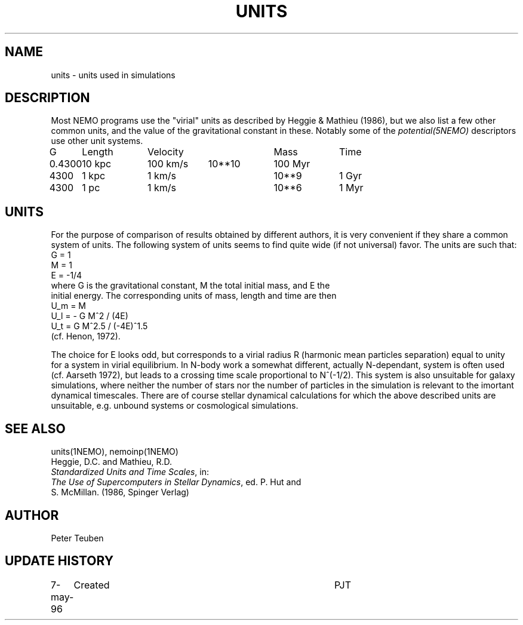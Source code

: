 .TH UNITS 5NEMO "8 April 1997"
.SH NAME
units \- units used in simulations
.SH DESCRIPTION
Most NEMO programs use the "virial" units as described by
Heggie & Mathieu (1986), but we also list a few other common
units, and the value of the gravitational constant in these.
Notably some of the \fIpotential(5NEMO)\fP descriptors use
other unit systems.
.nf
.ta +1i +1i +1i +1i +1i
G	Length	Velocity       	Mass	Time

0.4300	10 kpc	100 km/s	10**10	100 Myr
4300	1 kpc	1 km/s      	10**9	1 Gyr
4300	1 pc	1 km/s      	10**6	1 Myr
.fi
.SH UNITS
For the purpose of comparison of results obtained by different authors,
it is very convenient if they share a common system of units. The following
system of units seems to find quite wide (if not universal) favor. The units
are such that:
.nf
            G = 1
            M = 1
            E = -1/4
where G is the gravitational constant, M the total initial mass, and E the
initial energy. The corresponding units of mass, length and time are then
            U_m = M
            U_l = - G M^2 / (4E)
            U_t = G M^2.5 / (-4E)^1.5
(cf. Henon, 1972).

.fi
The choice for E looks odd, but corresponds to a virial radius R (harmonic
mean particles separation) equal to unity for a system in virial equilibrium.
In N-body work a somewhat different, actually N-dependant, system is often
used (cf. Aarseth 1972), but leads to a crossing time scale proportional
to N^(-1/2). This system is also unsuitable for galaxy simulations, where 
neither the number of stars nor the number of particles in the simulation
is relevant to the imortant dynamical timescales. There are of course
stellar dynamical calculations for which the above described units are
unsuitable, e.g. unbound systems or cosmological simulations.
.SH "SEE ALSO"
units(1NEMO), nemoinp(1NEMO)
.nf
Heggie, D.C. and Mathieu, R.D. 
\fIStandardized Units and Time Scales\fP, in:
\fIThe Use of Supercomputers in Stellar Dynamics\fP, ed. P. Hut and
S. McMillan. (1986, Spinger Verlag)
.SH AUTHOR
Peter Teuben
.SH "UPDATE HISTORY"
.nf
.ta +1.0i +4.0i
7-may-96	Created  	PJT
.fi
